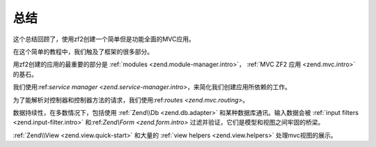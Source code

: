 .. _user-guide.conclusion:

总结
==========

这个总结回顾了，使用zf2创建一个简单但是功能全面的MVC应用。

在这个简单的教程中，我们触及了框架的很多部分。

用zf2创建的应用的最重要的部分是 :ref:`modules <zend.module-manager.intro>`， 
:ref:`MVC ZF2 应用 <zend.mvc.intro>`的基石。

我们使用:ref:`service manager <zend.service-manager.intro>`，来简化我们创建应用所依赖的工作。

为了能解析对控制器和控制器方法的请求，我们使用:ref:`routes <zend.mvc.routing>`。

数据持续性，在多数情况下，包括使用 :ref:`Zend\\Db <zend.db.adapter>` 和某种数据库通讯。输入数据会被 :ref:`input filters <zend.input-filter.intro>` 和:ref:`Zend\\Form <zend.form.intro>` 过滤并验证，它们是模型和视图之间牢固的桥梁。

:ref:`Zend\\View <zend.view.quick-start>` 和大量的  :ref:`view helpers <zend.view.helpers>` 处理mvc视图的展示。